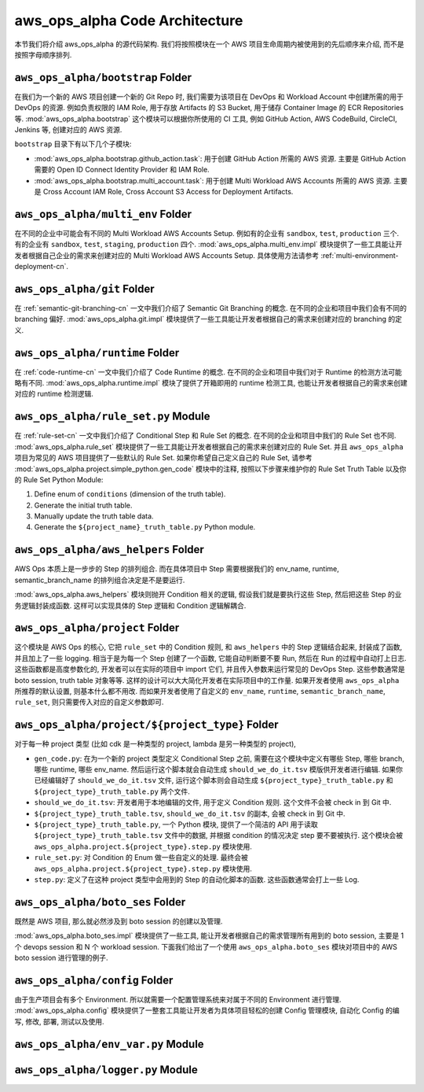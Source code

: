 aws_ops_alpha Code Architecture
==============================================================================
本节我们将介绍 aws_ops_alpha 的源代码架构. 我们将按照模块在一个 AWS 项目生命周期内被使用到的先后顺序来介绍, 而不是按照字母顺序排列.


``aws_ops_alpha/bootstrap`` Folder
------------------------------------------------------------------------------
在我们为一个新的 AWS 项目创建一个新的 Git Repo 时, 我们需要为该项目在 DevOps 和 Workload Account 中创建所需的用于 DevOps 的资源. 例如负责权限的 IAM Role, 用于存放 Artifacts 的 S3 Bucket, 用于储存 Container Image 的 ECR Repositories 等. :mod:`aws_ops_alpha.bootstrap` 这个模块可以根据你所使用的 CI 工具, 例如 GitHub Action, AWS CodeBuild, CircleCI, Jenkins 等, 创建对应的 AWS 资源.

``bootstrap`` 目录下有以下几个子模块:

- :mod:`aws_ops_alpha.bootstrap.github_action.task`: 用于创建 GitHub Action 所需的 AWS 资源. 主要是 GitHub Action 需要的 Open ID Connect Identity Provider 和 IAM Role.
- :mod:`aws_ops_alpha.bootstrap.multi_account.task`: 用于创建 Multi Workload AWS Accounts 所需的 AWS 资源. 主要是 Cross Account IAM Role, Cross Account S3 Access for Deployment Artifacts.


``aws_ops_alpha/multi_env`` Folder
------------------------------------------------------------------------------
在不同的企业中可能会有不同的 Multi Workload AWS Accounts Setup. 例如有的企业有 ``sandbox``, ``test``, ``production`` 三个. 有的企业有 ``sandbox``, ``test``, ``staging``, ``production`` 四个. :mod:`aws_ops_alpha.multi_env.impl` 模块提供了一些工具能让开发者根据自己企业的需求来创建对应的 Multi Workload AWS Accounts Setup. 具体使用方法请参考 :ref:`multi-environment-deployment-cn`.


``aws_ops_alpha/git`` Folder
------------------------------------------------------------------------------
在 :ref:`semantic-git-branching-cn` 一文中我们介绍了 Semantic Git Branching 的概念. 在不同的企业和项目中我们会有不同的 branching 偏好. :mod:`aws_ops_alpha.git.impl` 模块提供了一些工具能让开发者根据自己的需求来创建对应的 branching 的定义.


``aws_ops_alpha/runtime`` Folder
------------------------------------------------------------------------------
在 :ref:`code-runtime-cn` 一文中我们介绍了 Code Runtime 的概念. 在不同的企业和项目中我们对于 Runtime 的检测方法可能略有不同. :mod:`aws_ops_alpha.runtime.impl` 模块了提供了开箱即用的 runtime 检测工具, 也能让开发者根据自己的需求来创建对应的 runtime 检测逻辑.


``aws_ops_alpha/rule_set.py`` Module
------------------------------------------------------------------------------
在 :ref:`rule-set-cn` 一文中我们介绍了 Conditional Step 和 Rule Set 的概念. 在不同的企业和项目中我们的 Rule Set 也不同. :mod:`aws_ops_alpha.rule_set` 模块提供了一些工具能让开发者根据自己的需求来创建对应的 Rule Set. 并且 ``aws_ops_alpha`` 项目为常见的 AWS 项目提供了一些默认的 Rule Set. 如果你希望自己定义自己的 Rule Set, 请参考 :mod:`aws_ops_alpha.project.simple_python.gen_code` 模块中的注释, 按照以下步骤来维护你的 Rule Set Truth Table 以及你的 Rule Set Python Module:

1. Define enum of ``conditions`` (dimension of the truth table).
2. Generate the initial truth table.
3. Manually update the truth table data.
4. Generate the ``${project_name}_truth_table.py`` Python module.


``aws_ops_alpha/aws_helpers`` Folder
------------------------------------------------------------------------------
AWS Ops 本质上是一步步的 Step 的排列组合. 而在具体项目中 Step 需要根据我们的 env_name, runtime, semantic_branch_name 的排列组合决定是不是要运行.

:mod:`aws_ops_alpha.aws_helpers` 模块则抛开 Condition 相关的逻辑, 假设我们就是要执行这些 Step, 然后把这些 Step 的业务逻辑封装成函数. 这样可以实现具体的 Step 逻辑和 Condition 逻辑解耦合.


``aws_ops_alpha/project`` Folder
------------------------------------------------------------------------------
这个模块是 AWS Ops 的核心, 它把 ``rule_set`` 中的 Condition 规则, 和 ``aws_helpers`` 中的 Step 逻辑结合起来, 封装成了函数, 并且加上了一些 logging. 相当于是为每一个 Step 创建了一个函数, 它能自动判断要不要 Run, 然后在 Run 的过程中自动打上日志. 这些函数都是高度参数化的, 开发者可以在实际的项目中 import 它们, 并且传入参数来运行常见的 DevOps Step. 这些参数通常是 boto session, truth table 对象等等. 这样的设计可以大大简化开发者在实际项目中的工作量. 如果开发者使用 ``aws_ops_alpha`` 所推荐的默认设置, 则基本什么都不用改. 而如果开发者使用了自定义的 ``env_name``, ``runtime``, ``semantic_branch_name``, ``rule_set``, 则只需要传入对应的自定义参数即可.


``aws_ops_alpha/project/${project_type}`` Folder
------------------------------------------------------------------------------
对于每一种 project 类型 (比如 cdk 是一种类型的 project, lambda 是另一种类型的 project),

- ``gen_code.py``: 在为一个新的 project 类型定义 Conditional Step 之前, 需要在这个模块中定义有哪些 Step, 哪些 branch, 哪些 runtime, 哪些 env_name. 然后运行这个脚本就会自动生成 ``should_we_do_it.tsv`` 模版供开发者进行编辑. 如果你已经编辑好了 ``should_we_do_it.tsv`` 文件, 运行这个脚本则会自动生成 ``${project_type}_truth_table.py`` 和 ``${project_type}_truth_table.py`` 两个文件.
- ``should_we_do_it.tsv``: 开发者用于本地编辑的文件, 用于定义 Condition 规则. 这个文件不会被 check in 到 Git 中.
- ``${project_type}_truth_table.tsv``, ``should_we_do_it.tsv`` 的副本, 会被 check in 到 Git 中.
- ``${project_type}_truth_table.py``, 一个 Python 模块, 提供了一个简洁的 API 用于读取 ``${project_type}_truth_table.tsv`` 文件中的数据, 并根据 condition 的情况决定 step 要不要被执行. 这个模块会被 ``aws_ops_alpha.project.${project_type}.step.py`` 模块使用.
- ``rule_set.py``: 对 Condition 的 Enum 做一些自定义的处理. 最终会被 ``aws_ops_alpha.project.${project_type}.step.py`` 模块使用.
- ``step.py``: 定义了在这种 project 类型中会用到的 Step 的自动化脚本的函数. 这些函数通常会打上一些 Log.


``aws_ops_alpha/boto_ses`` Folder
------------------------------------------------------------------------------
既然是 AWS 项目, 那么就必然涉及到 boto session 的创建以及管理.

:mod:`aws_ops_alpha.boto_ses.impl` 模块提供了一些工具, 能让开发者根据自己的需求管理所有用到的 boto session, 主要是 1 个 devops session 和 N 个 workload session. 下面我们给出了一个使用 ``aws_ops_alpha.boto_ses`` 模块对项目中的 AWS boto session 进行管理的例子.

.. dropdown:: Sample boto_ses.py

    .. code-block:: python

        # content of boto_ses.py
        # -*- coding: utf-8 -*-

        """
        Define the boto session creation setup for this project.
        """

        import os
        import dataclasses
        from functools import cached_property

        from s3pathlib import context

        from .vendor.import_agent import aws_ops_alpha

        from .env import EnvNameEnum, detect_current_env
        from .runtime import runtime


        @dataclasses.dataclass
        class BotoSesFactory(aws_ops_alpha.AlphaBotoSesFactory):
            def get_env_role_arn(self, env_name: str) -> str:  # pragma: no cover
                aws_account_id = os.environ[f"{env_name.upper()}_AWS_ACCOUNT_ID"]
                return f"arn:aws:iam::{aws_account_id}:role/monorepo_aws-{env_name}-deployer-us-east-1"

            def get_env_role_session_name(self, env_name: str) -> str: # pragma: no cover
                return f"{env_name}_role_session"

            def get_current_env(self) -> str:
                return detect_current_env()

            @cached_property
            def bsm_sbx(self):
                return self.get_env_bsm(env_name=EnvNameEnum.sbx.value)

            @cached_property
            def bsm_tst(self):
                return self.get_env_bsm(env_name=EnvNameEnum.tst.value)

            # @cached_property
            # def bsm_stg(self):
            #     return self.get_env_bsm(env_name=EnvEnum.stg.value)

            @cached_property
            def bsm_prd(self):
                return self.get_env_bsm(env_name=EnvNameEnum.prd.value)

            @cached_property
            def workload_bsm_list(self):
                return [
                    self.bsm_sbx,
                    self.bsm_tst,
                    # self.bsm_stg,
                    self.bsm_prd,
                ]

            def print_who_am_i(self):  # pragma: no cover
                masked = not runtime.is_local_runtime_group
                for name, bsm in [
                    ("bsm_devops", boto_ses_factory.bsm_devops),
                    ("bsm_sbx", boto_ses_factory.bsm_sbx),
                    ("bsm_tst", boto_ses_factory.bsm_tst),
                    # ("bsm_stg", boto_ses_factory.bsm_tst),
                    ("bsm_prd", boto_ses_factory.bsm_prd),
                ]:
                    print(f"--- {name} ---")
                    bsm.print_who_am_i(masked=masked)


        boto_ses_factory = BotoSesFactory(
            runtime=runtime,
            env_to_profile_mapper={
                EnvNameEnum.devops.value: "devops_profile",
                EnvNameEnum.sbx.value: "dev_profile",
                EnvNameEnum.tst.value: "test_profile",
                # EnvEnum.stg.value: "stg_profile",
                EnvNameEnum.prd.value: "prod_profile",
            },
            default_app_env_name=EnvNameEnum.sbx.value,
        )

        bsm = boto_ses_factory.bsm

        # Set default s3pathlib boto session
        context.attach_boto_session(boto_ses=bsm.boto_ses)


``aws_ops_alpha/config`` Folder
------------------------------------------------------------------------------
由于生产项目会有多个 Environment. 所以就需要一个配置管理系统来对属于不同的 Environment 进行管理. :mod:`aws_ops_alpha.config` 模块提供了一整套工具能让开发者为具体项目轻松的创建 Config 管理模块, 自动化 Config 的编写, 修改, 部署, 测试以及使用.


``aws_ops_alpha/env_var.py`` Module
------------------------------------------------------------------------------

``aws_ops_alpha/logger.py`` Module
------------------------------------------------------------------------------


